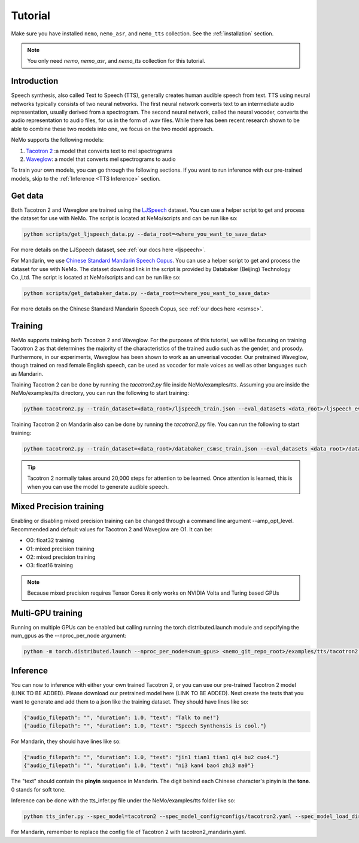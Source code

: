 Tutorial
========

Make sure you have installed ``nemo``, ``nemo_asr``, and ``nemo_tts``
collection. See the :ref:`installation` section.

.. note::
    You only need `nemo`, `nemo_asr`, and `nemo_tts` collection for this
    tutorial.

Introduction
-------------
Speech synthesis, also called Text to Speech (TTS), generally creates human
audible speech from text. TTS using neural networks typically consists of two
neural networks. The first neural network converts text to an intermediate
audio representation, usually derived from a spectrogram. The second neural
network, called the neural vocoder, converts the audio representation to audio
files, for us in the form of .wav files. While there has been recent research
shown to be able to combine these two models into one, we focus on the two
model approach.

NeMo supports the following models:

1. `Tacotron 2 <https://arxiv.org/abs/1712.05884>`_ :a model that converts
   text to mel spectrograms
2. `Waveglow <https://arxiv.org/abs/1811.00002>`_: a model that converts mel
   spectrograms to audio

To train your own models, you can go through the following sections. If you
want to run inference with our pre-trained models, skip to the
:ref:`Inference <TTS Inference>` section.

Get data
--------
Both Tacotron 2 and Waveglow are trained using the
`LJSpeech <https://keithito.com/LJ-Speech-Dataset/>`__ dataset.
You can use a helper script to get and process the dataset for use with NeMo.
The script is located at NeMo/scripts and can be run like so:

.. code-block:: bash

    python scripts/get_ljspeech_data.py --data_root=<where_you_want_to_save_data>

For more details on the LJSpeech dataset, see :ref:`our docs here <ljspeech>`.

For Mandarin, we use `Chinese Standard Mandarin Speech Copus <https://www.data-baker.com/open_source.html>`__.
You can use a helper script to get and process the dataset for use with NeMo. The dataset download link in the
script is provided by Databaker (Beijing) Technology Co.,Ltd. 
The script is located at NeMo/scripts and can be run like so:

.. code-block:: bash

    python scripts/get_databaker_data.py --data_root=<where_you_want_to_save_data>

For more details on the Chinese Standard Mandarin Speech Copus, see :ref:`our docs here <csmsc>`.
    
Training
---------
NeMo supports training both Tacotron 2 and Waveglow. For the purposes of this
tutorial, we will be focusing on training Tacotron 2 as that determines the
majority of the characteristics of the trained audio such as the gender, and
prosody. Furthermore, in our experiments, Waveglow has been shown to work as
an unverisal vocoder. Our pretrained Waveglow, though trained on read female
English speech, can be used as vocoder for male voices as well as other languages
such as Mandarin.

Training Tacotron 2 can be done by running the `tacotron2.py` file inside 
NeMo/examples/tts. Assuming you are inside the NeMo/examples/tts directory,
you can run the following to start training:

.. code-block:: bash

    python tacotron2.py --train_dataset=<data_root>/ljspeech_train.json --eval_datasets <data_root>/ljspeech_eval.json --model_config=configs/tacotron.yaml --max_steps=30000

Training Tacotron 2 on Mandarin also can be done by running the `tacotron2.py` file.
You can run the following to start training:

.. code-block:: bash

    python tacotron2.py --train_dataset=<data_root>/databaker_csmsc_train.json --eval_datasets <data_root>/databaker_csmsc_eval.json --model_config=configs/tacotron_mandarin.yaml --max_steps=30000
    
.. tip::
    Tacotron 2 normally takes around 20,000 steps for attention to be learned.
    Once attention is learned, this is when you can use the model to generate
    audible speech.

Mixed Precision training
-------------------------
Enabling or disabling mixed precision training can be changed through a command
line argument --amp_opt_level. Recommended and default values for Tacotron 2
and Waveglow are O1. It can be:

- O0: float32 training
- O1: mixed precision training
- O2: mixed precision training
- O3: float16 training

.. note::
    Because mixed precision requires Tensor Cores it only works on NVIDIA
    Volta and Turing based GPUs

Multi-GPU training
-------------------
Running on multiple GPUs can be enabled but calling running the
torch.distributed.launch module and sepcifying the num_gpus as the
--nproc_per_node argument:

.. code-block:: bash

    python -m torch.distributed.launch --nproc_per_node=<num_gpus> <nemo_git_repo_root>/examples/tts/tacotron2.py ...


.. _TTS Inference:

Inference
---------
You can now to inference with either your own trained Tacotron 2, or you can
use our pre-trained Tacotron 2 model (LINK TO BE ADDED). Please download our
pretrained model here (LINK TO BE ADDED). Next create the texts that you want
to generate and add them to a json like the training dataset. They should
have lines like so:

.. code-block:: json

    {"audio_filepath": "", "duration": 1.0, "text": "Talk to me!"}
    {"audio_filepath": "", "duration": 1.0, "text": "Speech Synthensis is cool."}

For Mandarin, they should have lines like so:

.. code-block:: json

    {"audio_filepath": "", "duration": 1.0, "text": "jin1 tian1 tian1 qi4 bu2 cuo4."}
    {"audio_filepath": "", "duration": 1.0, "text": "ni3 kan4 bao4 zhi3 ma0"}

The "text" should contain the **pinyin** sequence in Mandarin. The digit behind each Chinese character's pinyin is the **tone**. 0 stands for soft tone.

Inference can be done with the tts_infer.py file under the
NeMo/examples/tts folder like so:

.. code-block:: bash

    python tts_infer.py --spec_model=tacotron2 --spec_model_config=configs/tacotron2.yaml --spec_model_load_dir=<directory_with_tacotron2_checkopints> --vocoder=waveglow --vocoder_model_config=configs/waveglow.yaml --vocoder_model_load_dir=<directory_with_waveglow_checkopints> --save_dir=<where_you_want_to_save_wav_files> --eval_dataset <mainfest_to_generate>

For Mandarin, remember to replace the config file of Tacotron 2 with tacotron2_mandarin.yaml.